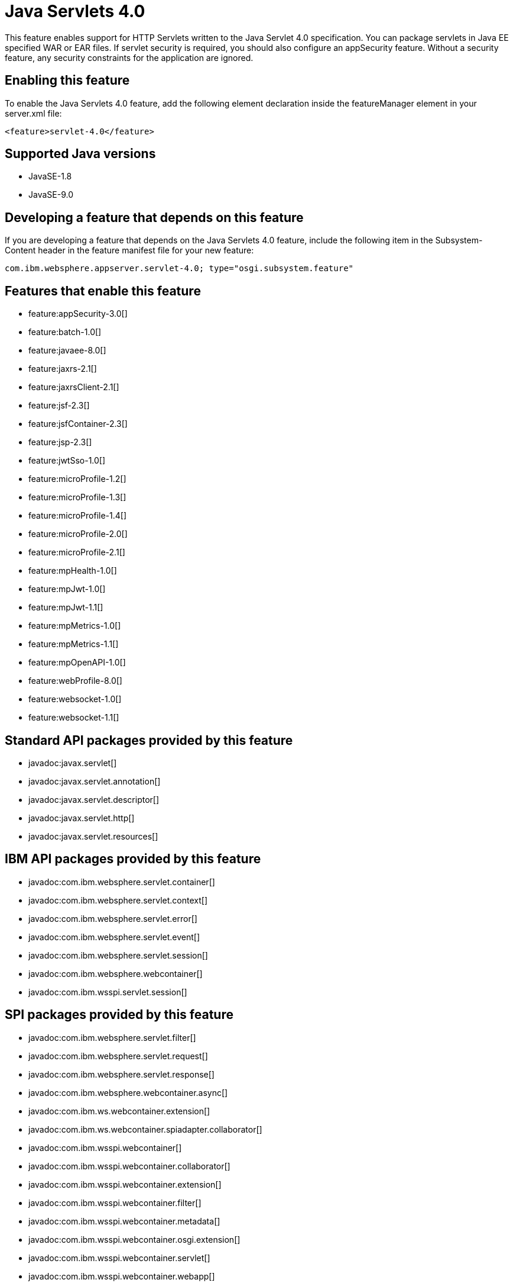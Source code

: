 = Java Servlets 4.0
:linkcss: 
:page-layout: feature
:nofooter: 

This feature enables support for HTTP Servlets written to the Java Servlet 4.0 specification. You can package servlets in Java EE specified WAR or EAR files.  If servlet security is required, you should also configure an appSecurity feature. Without a security feature, any security constraints for the application are ignored.

== Enabling this feature
To enable the Java Servlets 4.0 feature, add the following element declaration inside the featureManager element in your server.xml file:


----
<feature>servlet-4.0</feature>
----

== Supported Java versions

* JavaSE-1.8
* JavaSE-9.0

== Developing a feature that depends on this feature
If you are developing a feature that depends on the Java Servlets 4.0 feature, include the following item in the Subsystem-Content header in the feature manifest file for your new feature:


[source,]
----
com.ibm.websphere.appserver.servlet-4.0; type="osgi.subsystem.feature"
----

== Features that enable this feature
* feature:appSecurity-3.0[]
* feature:batch-1.0[]
* feature:javaee-8.0[]
* feature:jaxrs-2.1[]
* feature:jaxrsClient-2.1[]
* feature:jsf-2.3[]
* feature:jsfContainer-2.3[]
* feature:jsp-2.3[]
* feature:jwtSso-1.0[]
* feature:microProfile-1.2[]
* feature:microProfile-1.3[]
* feature:microProfile-1.4[]
* feature:microProfile-2.0[]
* feature:microProfile-2.1[]
* feature:mpHealth-1.0[]
* feature:mpJwt-1.0[]
* feature:mpJwt-1.1[]
* feature:mpMetrics-1.0[]
* feature:mpMetrics-1.1[]
* feature:mpOpenAPI-1.0[]
* feature:webProfile-8.0[]
* feature:websocket-1.0[]
* feature:websocket-1.1[]

== Standard API packages provided by this feature
* javadoc:javax.servlet[]
* javadoc:javax.servlet.annotation[]
* javadoc:javax.servlet.descriptor[]
* javadoc:javax.servlet.http[]
* javadoc:javax.servlet.resources[]

== IBM API packages provided by this feature
* javadoc:com.ibm.websphere.servlet.container[]
* javadoc:com.ibm.websphere.servlet.context[]
* javadoc:com.ibm.websphere.servlet.error[]
* javadoc:com.ibm.websphere.servlet.event[]
* javadoc:com.ibm.websphere.servlet.session[]
* javadoc:com.ibm.websphere.webcontainer[]
* javadoc:com.ibm.wsspi.servlet.session[]

== SPI packages provided by this feature
* javadoc:com.ibm.websphere.servlet.filter[]
* javadoc:com.ibm.websphere.servlet.request[]
* javadoc:com.ibm.websphere.servlet.response[]
* javadoc:com.ibm.websphere.webcontainer.async[]
* javadoc:com.ibm.ws.webcontainer.extension[]
* javadoc:com.ibm.ws.webcontainer.spiadapter.collaborator[]
* javadoc:com.ibm.wsspi.webcontainer[]
* javadoc:com.ibm.wsspi.webcontainer.collaborator[]
* javadoc:com.ibm.wsspi.webcontainer.extension[]
* javadoc:com.ibm.wsspi.webcontainer.filter[]
* javadoc:com.ibm.wsspi.webcontainer.metadata[]
* javadoc:com.ibm.wsspi.webcontainer.osgi.extension[]
* javadoc:com.ibm.wsspi.webcontainer.servlet[]
* javadoc:com.ibm.wsspi.webcontainer.webapp[]

== Feature configuration elements
* config:application[]
* config:applicationManager[]
* config:applicationMonitor[]
* config:channelfw[]
* config:classloading[]
* config:cors[]
* config:enterpriseApplication[]
* config:httpAccessLogging[]
* config:httpDispatcher[]
* config:httpEncoding[]
* config:httpEndpoint[]
* config:httpOptions[]
* config:httpProxyRedirect[]
* config:httpSession[]
* config:javaPermission[]
* config:library[]
* config:mimeTypes[]
* config:pluginConfiguration[]
* config:tcpOptions[]
* config:virtualHost[]
* config:webApplication[]
* config:webContainer[]
